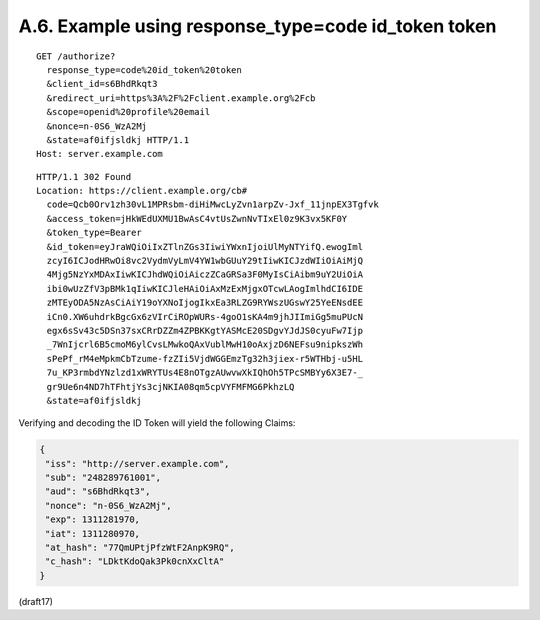 A.6.  Example using response_type=code id_token token
-----------------------------------------------------------------

::

  GET /authorize?
    response_type=code%20id_token%20token
    &client_id=s6BhdRkqt3
    &redirect_uri=https%3A%2F%2Fclient.example.org%2Fcb
    &scope=openid%20profile%20email
    &nonce=n-0S6_WzA2Mj
    &state=af0ifjsldkj HTTP/1.1
  Host: server.example.com

::

  HTTP/1.1 302 Found
  Location: https://client.example.org/cb#
    code=Qcb0Orv1zh30vL1MPRsbm-diHiMwcLyZvn1arpZv-Jxf_11jnpEX3Tgfvk
    &access_token=jHkWEdUXMU1BwAsC4vtUsZwnNvTIxEl0z9K3vx5KF0Y
    &token_type=Bearer
    &id_token=eyJraWQiOiIxZTlnZGs3IiwiYWxnIjoiUlMyNTYifQ.ewogIml
    zcyI6ICJodHRwOi8vc2VydmVyLmV4YW1wbGUuY29tIiwKICJzdWIiOiAiMjQ
    4Mjg5NzYxMDAxIiwKICJhdWQiOiAiczZCaGRSa3F0MyIsCiAibm9uY2UiOiA
    ibi0wUzZfV3pBMk1qIiwKICJleHAiOiAxMzExMjgxOTcwLAogImlhdCI6IDE
    zMTEyODA5NzAsCiAiY19oYXNoIjogIkxEa3RLZG9RYWszUGswY25YeENsdEE
    iCn0.XW6uhdrkBgcGx6zVIrCiROpWURs-4goO1sKA4m9jhJIImiGg5muPUcN
    egx6sSv43c5DSn37sxCRrDZZm4ZPBKKgtYASMcE20SDgvYJdJS0cyuFw7Ijp
    _7WnIjcrl6B5cmoM6ylCvsLMwkoQAxVublMwH10oAxjzD6NEFsu9nipkszWh
    sPePf_rM4eMpkmCbTzume-fzZIi5VjdWGGEmzTg32h3jiex-r5WTHbj-u5HL
    7u_KP3rmbdYNzlzd1xWRYTUs4E8nOTgzAUwvwXkIQhOh5TPcSMBYy6X3E7-_
    gr9Ue6n4ND7hTFhtjYs3cjNKIA08qm5cpVYFMFMG6PkhzLQ
    &state=af0ifjsldkj

Verifying and decoding the ID Token will yield the following Claims:

.. code-block::

  {
   "iss": "http://server.example.com",
   "sub": "248289761001",
   "aud": "s6BhdRkqt3",
   "nonce": "n-0S6_WzA2Mj",
   "exp": 1311281970,
   "iat": 1311280970,
   "at_hash": "77QmUPtjPfzWtF2AnpK9RQ",
   "c_hash": "LDktKdoQak3Pk0cnXxCltA"
  }

(draft17)
